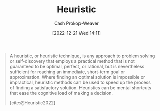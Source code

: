 :PROPERTIES:
:ID:       302ef720-52b0-4d58-b652-7812ad5a8c1e
:LAST_MODIFIED: [2023-09-06 Wed 08:04]
:ROAM_REFS: [cite:@Heuristic2022]
:END:
#+title: Heuristic
#+hugo_custom_front_matter: :slug "302ef720-52b0-4d58-b652-7812ad5a8c1e"
#+author: Cash Prokop-Weaver
#+date: [2022-12-21 Wed 14:11]
#+filetags: :concept:

#+begin_quote
A heuristic, or heuristic technique, is any approach to problem solving or self-discovery that employs a practical method that is not guaranteed to be optimal, perfect, or rational, but is nevertheless sufficient for reaching an immediate, short-term goal or approximation. Where finding an optimal solution is impossible or impractical, heuristic methods can be used to speed up the process of finding a satisfactory solution. Heuristics can be mental shortcuts that ease the cognitive load of making a decision.

[cite:@Heuristic2022]
#+end_quote

* Flashcards :noexport:
** Definition :fc:
:PROPERTIES:
:ID:       08fb16b1-74f9-48cc-8c19-a149e36d8340
:ANKI_NOTE_ID: 1640627885523
:FC_CREATED: 2021-12-27T17:58:05Z
:FC_TYPE:  double
:END:
:REVIEW_DATA:
| position | ease | box | interval | due                  |
|----------+------+-----+----------+----------------------|
| back     | 2.80 |   9 |   395.54 | 2024-04-28T04:01:52Z |
| front    | 2.65 |   9 |   543.74 | 2024-12-08T08:36:50Z |
:END:

[[id:302ef720-52b0-4d58-b652-7812ad5a8c1e][Heuristic]]

*** Back
A technique for producing a solution in a reasonable amount of time that is good enough for solving a given problem.

*** Source
[cite:@Heuristic2022]
#+print_bibliography: